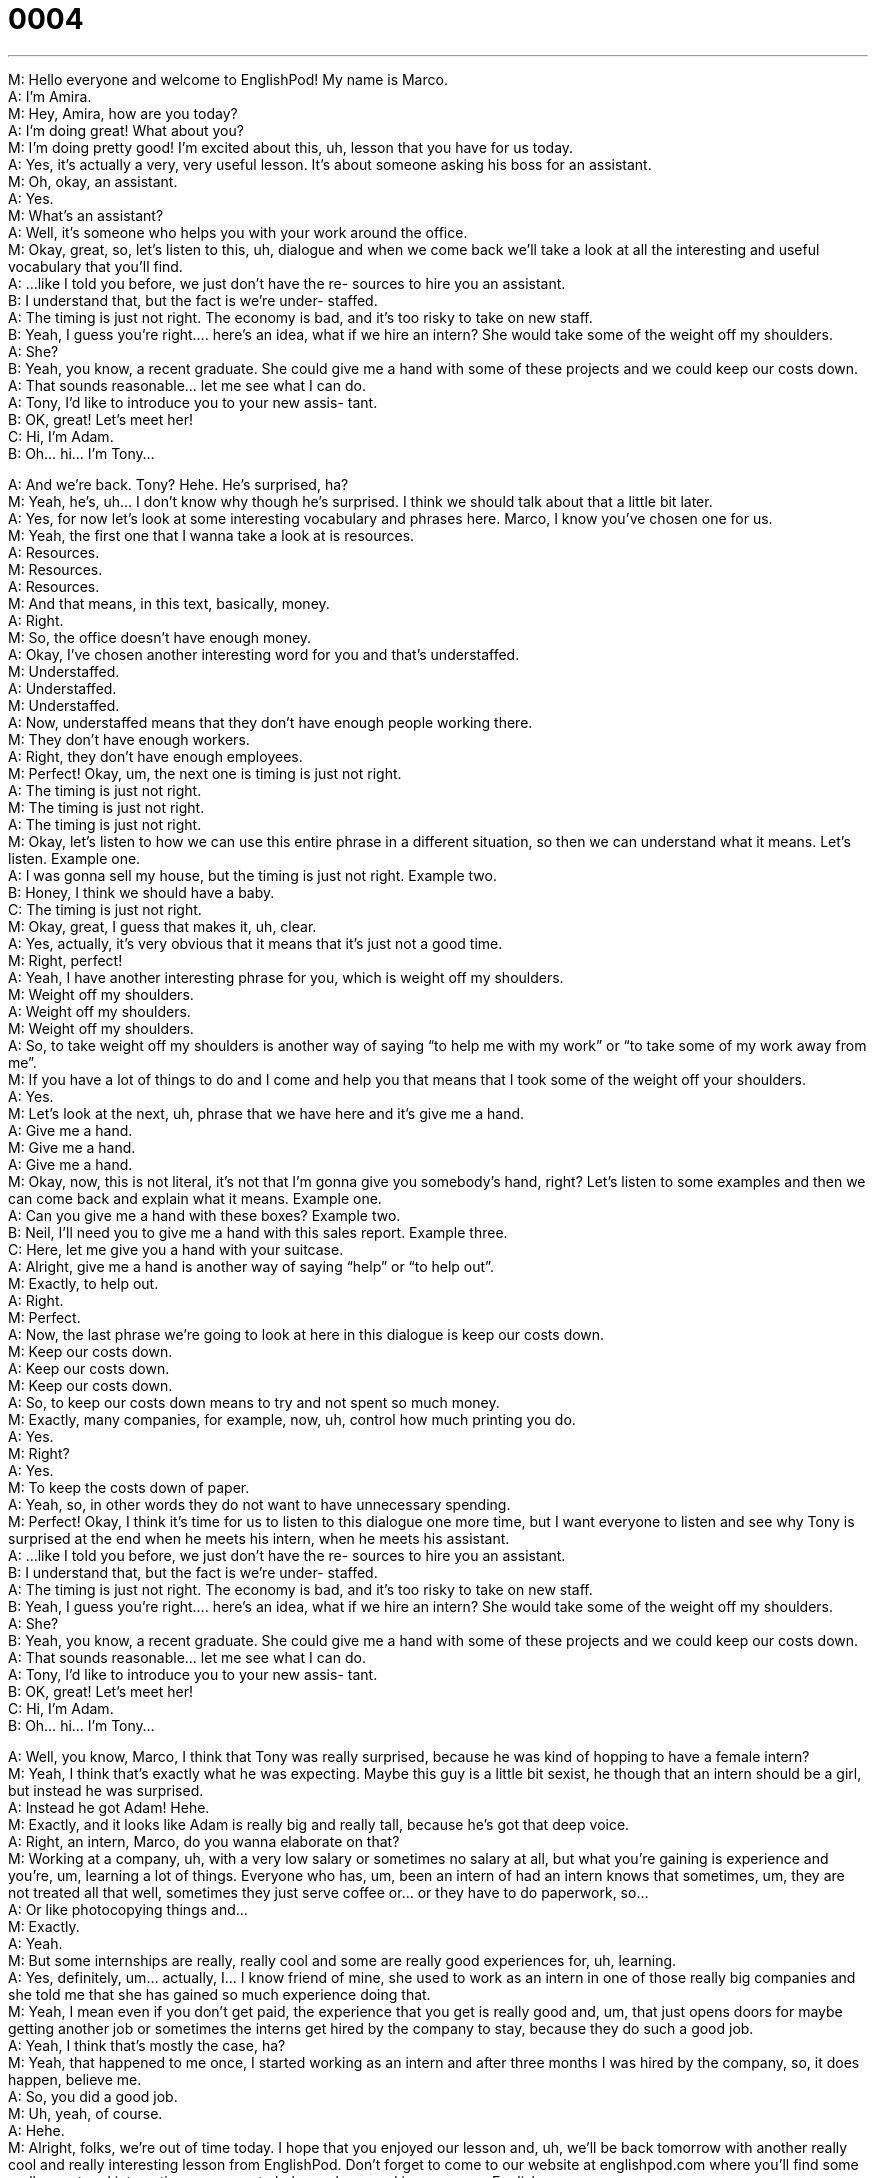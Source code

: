= 0004
:toc: left
:toclevels: 3
:sectnums:
:stylesheet: ../../../../myAdocCss.css

'''


M: Hello everyone and welcome to EnglishPod! My name is Marco. +
A: I’m Amira. +
M: Hey, Amira, how are you today? +
A: I’m doing great! What about you? +
M: I’m doing pretty good! I’m excited about this, uh, lesson that you have for us today. +
A: Yes, it’s actually a very, very useful lesson. It’s about someone asking his boss for an 
assistant. +
M: Oh, okay, an assistant. +
A: Yes. +
M: What’s an assistant? +
A: Well, it’s someone who helps you with your work around the office. +
M: Okay, great, so, let’s listen to this, uh, dialogue and when we come back we’ll take a 
look at all the interesting and useful vocabulary that you’ll find. +
A: ...like I told you before, we just don’t have the re- 
sources to hire you an assistant. +
B: I understand that, but the fact is we’re under- 
staffed. +
A: The timing is just not right. The economy is bad, 
and it’s too risky to take on new staff. +
B: Yeah, I guess you’re right.... here’s an idea, what 
if we hire an intern? She would take some of the
weight off my shoulders. +
A: She? +
B: Yeah, you know, a recent graduate. She could 
give me a hand with some of these projects and
we could keep our costs down. +
A: That sounds reasonable... let me see what I can 
do. +
A: Tony, I’d like to introduce you to your new assis- 
tant. +
B: OK, great! Let’s meet her! +
C: Hi, I’m Adam. +
B: Oh... hi... I’m Tony... 
 
A: And we’re back. Tony? Hehe. He’s surprised, ha? +
M: Yeah, he’s, uh… I don’t know why though he’s surprised. I think we should talk about 
that a little bit later. +
A: Yes, for now let’s look at some interesting vocabulary and phrases here. Marco, I know 
you’ve chosen one for us. +
M: Yeah, the first one that I wanna take a look at is resources. +
A: Resources. +
M: Resources. +
A: Resources. +
M: And that means, in this text, basically, money. +
A: Right. +
M: So, the office doesn’t have enough money. +
A: Okay, I’ve chosen another interesting word for you and that’s understaffed. +
M: Understaffed. +
A: Understaffed. +
M: Understaffed. +
A: Now, understaffed means that they don’t have enough people working there. +
M: They don’t have enough workers. +
A: Right, they don’t have enough employees. +
M: Perfect! Okay, um, the next one is timing is just not right. +
A: The timing is just not right. +
M: The timing is just not right. +
A: The timing is just not right. +
M: Okay, let’s listen to how we can use this entire phrase in a different situation, so then 
we can understand what it means. Let’s listen.
Example one. +
A: I was gonna sell my house, but the timing is just not right. 
Example two. +
B: Honey, I think we should have a baby. +
C: The timing is just not right. +
M: Okay, great, I guess that makes it, uh, clear. +
A: Yes, actually, it’s very obvious that it means that it’s just not a good time. +
M: Right, perfect! +
A: Yeah, I have another interesting phrase for you, which is weight off my shoulders. +
M: Weight off my shoulders. +
A: Weight off my shoulders. +
M: Weight off my shoulders. +
A: So, to take weight off my shoulders is another way of saying “to help me with my 
work” or “to take some of my work away from me”. +
M: If you have a lot of things to do and I come and help you that means that I took some of 
the weight off your shoulders. +
A: Yes. +
M: Let’s look at the next, uh, phrase that we have here and it’s give me a hand. +
A: Give me a hand. +
M: Give me a hand. +
A: Give me a hand. +
M: Okay, now, this is not literal, it’s not that I’m gonna give you somebody’s hand, right? 
Let’s listen to some examples and then we can come back and explain what it means.
Example one. +
A: Can you give me a hand with these boxes? 
Example two. +
B: Neil, I’ll need you to give me a hand with this sales report. 
Example three. +
C: Here, let me give you a hand with your suitcase. +
A: Alright, give me a hand is another way of saying “help” or “to help out”. +
M: Exactly, to help out. +
A: Right. +
M: Perfect. +
A: Now, the last phrase we’re going to look at here in this dialogue is keep our costs 
down. +
M: Keep our costs down. +
A: Keep our costs down. +
M: Keep our costs down. +
A: So, to keep our costs down means to try and not spent so much money. +
M: Exactly, many companies, for example, now, uh, control how much printing you do. +
A: Yes. +
M: Right? +
A: Yes. +
M: To keep the costs down of paper. +
A: Yeah, so, in other words they do not want to have unnecessary spending. +
M: Perfect! Okay, I think it’s time for us to listen to this dialogue one more time, but I want 
everyone to listen and see why Tony is surprised at the end when he meets his intern,
when he meets his assistant. +
A: ...like I told you before, we just don’t have the re- 
sources to hire you an assistant. +
B: I understand that, but the fact is we’re under- 
staffed. +
A: The timing is just not right. The economy is bad, 
and it’s too risky to take on new staff. +
B: Yeah, I guess you’re right.... here’s an idea, what 
if we hire an intern? She would take some of the
weight off my shoulders. +
A: She? +
B: Yeah, you know, a recent graduate. She could 
give me a hand with some of these projects and
we could keep our costs down. +
A: That sounds reasonable... let me see what I can 
do. +
A: Tony, I’d like to introduce you to your new assis- 
tant. +
B: OK, great! Let’s meet her! +
C: Hi, I’m Adam. +
B: Oh... hi... I’m Tony... 
 
A: Well, you know, Marco, I think that Tony was really surprised, because he was kind of 
hopping to have a female intern? +
M: Yeah, I think that’s exactly what he was expecting. Maybe this guy is a little bit sexist, 
he though that an intern should be a girl, but instead he was surprised. +
A: Instead he got Adam! Hehe. +
M: Exactly, and it looks like Adam is really big and really tall, because he’s got that deep 
voice. +
A: Right, an intern, Marco, do you wanna elaborate on that? +
M: Working at a company, uh, with a very low salary or sometimes no salary at all, but 
what you’re gaining is experience and you’re, um, learning a lot of things. Everyone who
has, um, been an intern of had an intern knows that sometimes, um, they are not treated
all that well, sometimes they just serve coffee or… or they have to do paperwork, so… +
A: Or like photocopying things and… +
M: Exactly. +
A: Yeah. +
M: But some internships are really, really cool and some are really good experiences for, 
uh, learning. +
A: Yes, definitely, um… actually, I… I know friend of mine, she used to work as an intern in 
one of those really big companies and she told me that she has gained so much experience
doing that. +
M: Yeah, I mean even if you don’t get paid, the experience that you get is really good and, 
um, that just opens doors for maybe getting another job or sometimes the interns get hired
by the company to stay, because they do such a good job. +
A: Yeah, I think that’s mostly the case, ha? +
M: Yeah, that happened to me once, I started working as an intern and after three months I 
was hired by the company, so, it does happen, believe me. +
A: So, you did a good job. +
M: Uh, yeah, of course. +
A: Hehe. +
M: Alright, folks, we’re out of time today. I hope that you enjoyed our lesson and, uh, we’ll 
be back tomorrow with another really cool and really interesting lesson from EnglishPod.
Don’t forget to come to our website at englishpod.com where you’ll find some really great
and interesting resources to help you learn and improve your English even more. +
A: Yes, you should definitely do that. And Marco and I would love to receive your comments 
and suggestions that you can leave on our community forum, but for now, it’s time for us to
say… +
M: Bye! +
A: Bye! 
 
